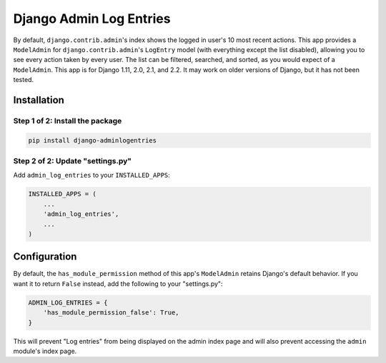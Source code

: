 ========================
Django Admin Log Entries
========================

By default, ``django.contrib.admin``'s index shows the logged in user's 10 most
recent actions. This app provides a ``ModelAdmin`` for
``django.contrib.admin``'s ``LogEntry`` model (with everything except the list
disabled), allowing you to see every action taken by every user. The list can
be filtered, searched, and sorted, as you would expect of a ``ModelAdmin``.
This app is for Django 1.11, 2.0, 2.1, and 2.2. It may work on older versions
of Django, but it has not been tested.

------------
Installation
------------

Step 1 of 2: Install the package
================================

.. code-block:: bash

    pip install django-adminlogentries

Step 2 of 2: Update "settings.py"
=================================

Add ``admin_log_entries`` to your ``INSTALLED_APPS``:

.. code-block:: python

    INSTALLED_APPS = (
        ...
        'admin_log_entries',
        ...
    )

-------------
Configuration
-------------

By default, the ``has_module_permission`` method of this app's ``ModelAdmin``
retains Django's default behavior. If you want it to return ``False`` instead,
add the following to your "settings.py":

.. code-block:: python

    ADMIN_LOG_ENTRIES = {
        'has_module_permission_false': True,
    }

This will prevent "Log entries" from being displayed on the admin index page
and will also prevent accessing the ``admin`` module's index page.
